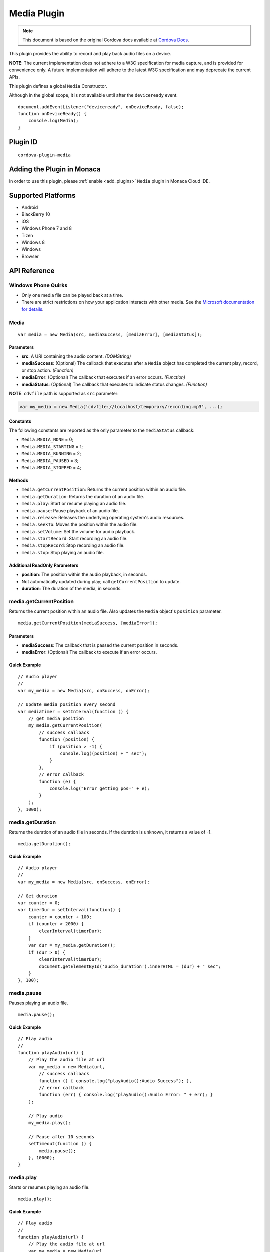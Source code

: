 .. raw:: html

   <!---
       Licensed to the Apache Software Foundation (ASF) under one
       or more contributor license agreements.  See the NOTICE file
       distributed with this work for additional information
       regarding copyright ownership.  The ASF licenses this file
       to you under the Apache License, Version 2.0 (the
       "License"); you may not use this file except in compliance
       with the License.  You may obtain a copy of the License at

         http://www.apache.org/licenses/LICENSE-2.0

       Unless required by applicable law or agreed to in writing,
       software distributed under the License is distributed on an
       "AS IS" BASIS, WITHOUT WARRANTIES OR CONDITIONS OF ANY
       KIND, either express or implied.  See the License for the
       specific language governing permissions and limitations
       under the License.
   -->

=========================================
Media Plugin
=========================================

.. rst-class:: right-menu


.. raw:: html

  <div>
    <div  style="float: left;" align="left"><b>Tested Version: </b><a href="https://github.com/apache/cordova-plugin-media/blob/master/RELEASENOTES.md#101-jun-17-2015">1.0.1</a></div>   
    <div align="right" style="float: right;"><b>Last Edited:</b> November 20th, 2015</div>
    <br/>
  </div>

.. note:: 
    
    This document is based on the original Cordova docs available at `Cordova Docs <https://github.com/apache/cordova-plugin-media>`_.

This plugin provides the ability to record and play back audio files on a device.

**NOTE**: The current implementation does not adhere to a W3C specification for media capture, and is provided for convenience only. A future implementation will adhere to the latest W3C specification and may deprecate the current APIs.

This plugin defines a global ``Media`` Constructor.

Although in the global scope, it is not available until after the ``deviceready`` event.

::

    document.addEventListener("deviceready", onDeviceReady, false);
    function onDeviceReady() {
        console.log(Media);
    }

Plugin ID
=========================================

::
  
  cordova-plugin-media


Adding the Plugin in Monaca
=========================================

In order to use this plugin, please :ref:`enable <add_plugins>` ``Media`` plugin in Monaca Cloud IDE.


Supported Platforms
=========================================

-  Android
-  BlackBerry 10
-  iOS
-  Windows Phone 7 and 8
-  Tizen
-  Windows 8
-  Windows
-  Browser


API Reference
=========================================

Windows Phone Quirks
--------------------

-  Only one media file can be played back at a time.

-  There are strict restrictions on how your application interacts with other media. See the `Microsoft documentation for details <https://msdn.microsoft.com/en-us/library/windows/apps/dn764944.aspx>`__.

Media
-----

::

    var media = new Media(src, mediaSuccess, [mediaError], [mediaStatus]);

Parameters
~~~~~~~~~~

-  **src**: A URI containing the audio content. *(DOMString)*

-  **mediaSuccess**: (Optional) The callback that executes after a ``Media`` object has completed the current play, record, or stop action. *(Function)*

-  **mediaError**: (Optional) The callback that executes if an error occurs. *(Function)*

-  **mediaStatus**: (Optional) The callback that executes to indicate status changes. *(Function)*

**NOTE**: ``cdvfile`` path is supported as ``src`` parameter:

.. code:: javascript

    var my_media = new Media('cdvfile://localhost/temporary/recording.mp3', ...);

Constants
~~~~~~~~~

The following constants are reported as the only parameter to the ``mediaStatus`` callback:

-  ``Media.MEDIA_NONE`` = 0;
-  ``Media.MEDIA_STARTING`` = 1;
-  ``Media.MEDIA_RUNNING`` = 2;
-  ``Media.MEDIA_PAUSED`` = 3;
-  ``Media.MEDIA_STOPPED`` = 4;

Methods
~~~~~~~

-  ``media.getCurrentPosition``: Returns the current position within an audio file.

-  ``media.getDuration``: Returns the duration of an audio file.

-  ``media.play``: Start or resume playing an audio file.

-  ``media.pause``: Pause playback of an audio file.

-  ``media.release``: Releases the underlying operating system's audio resources.

-  ``media.seekTo``: Moves the position within the audio file.

-  ``media.setVolume``: Set the volume for audio playback.

-  ``media.startRecord``: Start recording an audio file.

-  ``media.stopRecord``: Stop recording an audio file.

-  ``media.stop``: Stop playing an audio file.

Additional ReadOnly Parameters
~~~~~~~~~~~~~~~~~~~~~~~~~~~~~~

-  **position**: The position within the audio playback, in seconds.

-  Not automatically updated during play; call ``getCurrentPosition`` to update.

-  **duration**: The duration of the media, in seconds.

media.getCurrentPosition
------------------------

Returns the current position within an audio file. Also updates the ``Media`` object's ``position`` parameter.

::

    media.getCurrentPosition(mediaSuccess, [mediaError]);

Parameters
~~~~~~~~~~

-  **mediaSuccess**: The callback that is passed the current position in seconds.

-  **mediaError**: (Optional) The callback to execute if an error occurs.

Quick Example
~~~~~~~~~~~~~

::

    // Audio player
    //
    var my_media = new Media(src, onSuccess, onError);

    // Update media position every second
    var mediaTimer = setInterval(function () {
        // get media position
        my_media.getCurrentPosition(
            // success callback
            function (position) {
                if (position > -1) {
                    console.log((position) + " sec");
                }
            },
            // error callback
            function (e) {
                console.log("Error getting pos=" + e);
            }
        );
    }, 1000);

media.getDuration
-----------------

Returns the duration of an audio file in seconds. If the duration is unknown, it returns a value of -1.

::

    media.getDuration();

Quick Example
~~~~~~~~~~~~~

::

    // Audio player
    //
    var my_media = new Media(src, onSuccess, onError);

    // Get duration
    var counter = 0;
    var timerDur = setInterval(function() {
        counter = counter + 100;
        if (counter > 2000) {
            clearInterval(timerDur);
        }
        var dur = my_media.getDuration();
        if (dur > 0) {
            clearInterval(timerDur);
            document.getElementById('audio_duration').innerHTML = (dur) + " sec";
        }
    }, 100);

media.pause
-----------

Pauses playing an audio file.

::

    media.pause();

Quick Example
~~~~~~~~~~~~~

::

    // Play audio
    //
    function playAudio(url) {
        // Play the audio file at url
        var my_media = new Media(url,
            // success callback
            function () { console.log("playAudio():Audio Success"); },
            // error callback
            function (err) { console.log("playAudio():Audio Error: " + err); }
        );

        // Play audio
        my_media.play();

        // Pause after 10 seconds
        setTimeout(function () {
            media.pause();
        }, 10000);
    }

media.play
----------

Starts or resumes playing an audio file.

::

    media.play();

Quick Example
~~~~~~~~~~~~~

::

    // Play audio
    //
    function playAudio(url) {
        // Play the audio file at url
        var my_media = new Media(url,
            // success callback
            function () {
                console.log("playAudio():Audio Success");
            },
            // error callback
            function (err) {
                console.log("playAudio():Audio Error: " + err);
            }
        );
        // Play audio
        my_media.play();
    }

iOS Quirks
~~~~~~~~~~

-  **numberOfLoops**: Pass this option to the ``play`` method to specify the number of times you want the media file to play, e.g.:

   ::

       var myMedia = new Media("http://audio.ibeat.org/content/p1rj1s/p1rj1s_-_rockGuitar.mp3")
       myMedia.play({ numberOfLoops: 2 })

-  **playAudioWhenScreenIsLocked**: Pass in this option to the ``play`` method to specify whether you want to allow playback when the screen is locked. If set to ``true`` (the default value), the state of the hardware mute button is ignored, e.g.:

   ::

       var myMedia = new Media("http://audio.ibeat.org/content/p1rj1s/p1rj1s_-_rockGuitar.mp3")
       myMedia.play({ playAudioWhenScreenIsLocked : false })

-  **order of file search**: When only a file name or simple path is provided, iOS searches in the ``www`` directory for the file, then in the application's ``documents/tmp`` directory:

   ::

       var myMedia = new Media("audio/beer.mp3")
       myMedia.play()  // first looks for file in www/audio/beer.mp3 then in <application>/documents/tmp/audio/beer.mp3

media.release
-------------

Releases the underlying operating system's audio resources. This is particularly important for Android, since there are a finite amount of OpenCore instances for media playback. Applications should call the ``release`` function for any ``Media`` resource that is no longer needed.

::

    media.release();

Quick Example
~~~~~~~~~~~~~

::

    // Audio player
    //
    var my_media = new Media(src, onSuccess, onError);

    my_media.play();
    my_media.stop();
    my_media.release();

media.seekTo
------------

Sets the current position within an audio file.

::

    media.seekTo(milliseconds);

Parameters
~~~~~~~~~~

-  **milliseconds**: The position to set the playback position within the audio, in milliseconds.

Quick Example
~~~~~~~~~~~~~

::

    // Audio player
    //
    var my_media = new Media(src, onSuccess, onError);
        my_media.play();
    // SeekTo to 10 seconds after 5 seconds
    setTimeout(function() {
        my_media.seekTo(10000);
    }, 5000);

BlackBerry 10 Quirks
~~~~~~~~~~~~~~~~~~~~

-  Not supported on BlackBerry OS 5 devices.

media.setVolume
---------------

Set the volume for an audio file.

::

    media.setVolume(volume);

Parameters
~~~~~~~~~~

-  **volume**: The volume to set for playback. The value must be within the range of 0.0 to 1.0.

Supported Platforms
~~~~~~~~~~~~~~~~~~~

-  Android
-  iOS

Quick Example
~~~~~~~~~~~~~

::

    // Play audio
    //
    function playAudio(url) {
        // Play the audio file at url
        var my_media = new Media(url,
            // success callback
            function() {
                console.log("playAudio():Audio Success");
            },
            // error callback
            function(err) {
                console.log("playAudio():Audio Error: "+err);
        });

        // Play audio
        my_media.play();

        // Mute volume after 2 seconds
        setTimeout(function() {
            my_media.setVolume('0.0');
        }, 2000);

        // Set volume to 1.0 after 5 seconds
        setTimeout(function() {
            my_media.setVolume('1.0');
        }, 5000);
    }

media.startRecord
-----------------

Starts recording an audio file.

::

    media.startRecord();

Supported Platforms
~~~~~~~~~~~~~~~~~~~

-  Android
-  iOS
-  Windows Phone 7 and 8
-  Windows

Quick Example
~~~~~~~~~~~~~

::

    // Record audio
    //
    function recordAudio() {
        var src = "myrecording.mp3";
        var mediaRec = new Media(src,
            // success callback
            function() {
                console.log("recordAudio():Audio Success");
            },

            // error callback
            function(err) {
                console.log("recordAudio():Audio Error: "+ err.code);
            });

        // Record audio
        mediaRec.startRecord();
    }

Android Quirks
~~~~~~~~~~~~~~

-  Android devices record audio in Adaptive Multi-Rate format. The specified file should end with a *.amr* extension.

-  The hardware volume controls are wired up to the media volume while any Media objects are alive. Once the last created Media object has ``release()`` called on it, the volume controls revert to their default behaviour. The controls are also reset on page navigation, as this releases all Media objects.

iOS Quirks
~~~~~~~~~~

-  iOS only records to files of type *.wav* and returns an error if the file name extension is not correct.

-  If a full path is not provided, the recording is placed in the application's ``documents/tmp`` directory. This can be accessed via the ``File`` API using ``LocalFileSystem.TEMPORARY``. Any subdirectory specified at record time must already exist.

-  Files can be recorded and played back using the documents URI:

::

    var myMedia = new Media("documents://beer.mp3")

Windows Quirks
~~~~~~~~~~~~~~

-  Windows devices can use MP3, M4A and WMA formats for recorded audio. However in most cases it is not possible to use MP3 for audio recording on *Windows Phone 8.1* devices, because an MP3 encoder is `not shipped with Windows Phone <https://msdn.microsoft.com/en-us/library/windows/apps/windows.media.mediaproperties.mediaencodingprofile.createmp3.aspx>`__.

-  If a full path is not provided, the recording is placed in the AppData/temp directory. This can be accessed via the ``File`` API using ``LocalFileSystem.TEMPORARY`` or 'ms-appdata:///temp/' URI.

-  Any subdirectory specified at record time must already exist.

Tizen Quirks
~~~~~~~~~~~~

-  Not supported on Tizen devices.

media.stop
----------

Stops playing an audio file.

::

    media.stop();

Quick Example
~~~~~~~~~~~~~

::

    // Play audio
    //
    function playAudio(url) {
        // Play the audio file at url
        var my_media = new Media(url,
            // success callback
            function() {
                console.log("playAudio():Audio Success");
            },
            // error callback
            function(err) {
                console.log("playAudio():Audio Error: "+err);
            }
        );

        // Play audio
        my_media.play();

        // Pause after 10 seconds
        setTimeout(function() {
            my_media.stop();
        }, 10000);
    }

media.stopRecord
----------------

Stops recording an audio file.

::

    media.stopRecord();

Supported Platforms
~~~~~~~~~~~~~~~~~~~

-  Android
-  iOS
-  Windows Phone 7 and 8
-  Windows

Quick Example
~~~~~~~~~~~~~

::

    // Record audio
    //
    function recordAudio() {
        var src = "myrecording.mp3";
        var mediaRec = new Media(src,
            // success callback
            function() {
                console.log("recordAudio():Audio Success");
            },

            // error callback
            function(err) {
                console.log("recordAudio():Audio Error: "+ err.code);
            }
        );

        // Record audio
        mediaRec.startRecord();

        // Stop recording after 10 seconds
        setTimeout(function() {
            mediaRec.stopRecord();
        }, 10000);
    }

Tizen Quirks
~~~~~~~~~~~~

-  Not supported on Tizen devices.

MediaError
----------

A ``MediaError`` object is returned to the ``mediaError`` callback function when an error occurs.

Properties
~~~~~~~~~~

-  **code**: One of the predefined error codes listed below.

-  **message**: An error message describing the details of the error.

Constants
~~~~~~~~~

-  ``MediaError.MEDIA_ERR_ABORTED`` = 1
-  ``MediaError.MEDIA_ERR_NETWORK`` = 2
-  ``MediaError.MEDIA_ERR_DECODE`` = 3
-  ``MediaError.MEDIA_ERR_NONE_SUPPORTED`` = 4



.. seealso::

  *See Also*

  - :ref:`third_party_cordova_index`
  - :ref:`cordova_core_plugins`